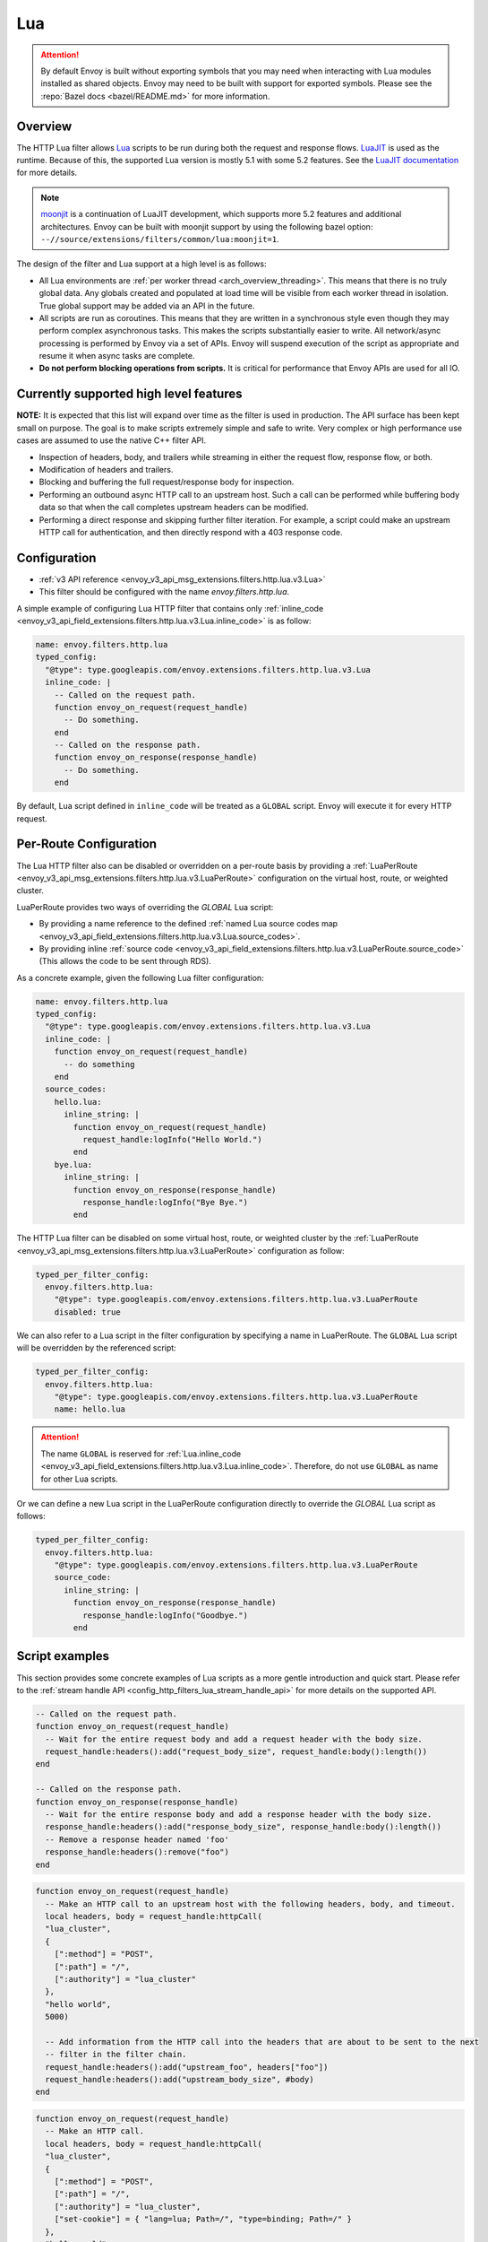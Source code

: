 .. _config_http_filters_lua:

Lua
===

.. attention::

  By default Envoy is built without exporting symbols that you may need when interacting with Lua
  modules installed as shared objects. Envoy may need to be built with support for exported symbols.
  Please see the :repo:`Bazel docs <bazel/README.md>` for more information.

Overview
--------

The HTTP Lua filter allows `Lua <https://www.lua.org/>`_ scripts to be run during both the request
and response flows. `LuaJIT <https://luajit.org/>`_ is used as the runtime. Because of this, the
supported Lua version is mostly 5.1 with some 5.2 features. See the `LuaJIT documentation
<https://luajit.org/extensions.html>`_ for more details.

.. note::

  `moonjit <https://github.com/moonjit/moonjit/>`_ is a continuation of LuaJIT development, which
  supports more 5.2 features and additional architectures. Envoy can be built with moonjit support
  by using the following bazel option: ``--//source/extensions/filters/common/lua:moonjit=1``.

The design of the filter and Lua support at a high level is as follows:

* All Lua environments are :ref:`per worker thread <arch_overview_threading>`. This means that
  there is no truly global data. Any globals created and populated at load time will be visible
  from each worker thread in isolation. True global support may be added via an API in the future.
* All scripts are run as coroutines. This means that they are written in a synchronous style even
  though they may perform complex asynchronous tasks. This makes the scripts substantially easier
  to write. All network/async processing is performed by Envoy via a set of APIs. Envoy will
  suspend execution of the script as appropriate and resume it when async tasks are complete.
* **Do not perform blocking operations from scripts.** It is critical for performance that
  Envoy APIs are used for all IO.

Currently supported high level features
---------------------------------------

**NOTE:** It is expected that this list will expand over time as the filter is used in production.
The API surface has been kept small on purpose. The goal is to make scripts extremely simple and
safe to write. Very complex or high performance use cases are assumed to use the native C++ filter
API.

* Inspection of headers, body, and trailers while streaming in either the request flow, response
  flow, or both.
* Modification of headers and trailers.
* Blocking and buffering the full request/response body for inspection.
* Performing an outbound async HTTP call to an upstream host. Such a call can be performed while
  buffering body data so that when the call completes upstream headers can be modified.
* Performing a direct response and skipping further filter iteration. For example, a script
  could make an upstream HTTP call for authentication, and then directly respond with a 403
  response code.

Configuration
-------------

* :ref:`v3 API reference <envoy_v3_api_msg_extensions.filters.http.lua.v3.Lua>`
* This filter should be configured with the name *envoy.filters.http.lua*.

A simple example of configuring Lua HTTP filter that contains only :ref:`inline_code
<envoy_v3_api_field_extensions.filters.http.lua.v3.Lua.inline_code>` is as follow:

.. code-block:: yaml

  name: envoy.filters.http.lua
  typed_config:
    "@type": type.googleapis.com/envoy.extensions.filters.http.lua.v3.Lua
    inline_code: |
      -- Called on the request path.
      function envoy_on_request(request_handle)
        -- Do something.
      end
      -- Called on the response path.
      function envoy_on_response(response_handle)
        -- Do something.
      end

By default, Lua script defined in ``inline_code`` will be treated as a ``GLOBAL`` script. Envoy will
execute it for every HTTP request.

Per-Route Configuration
-----------------------

The Lua HTTP filter also can be disabled or overridden on a per-route basis by providing a
:ref:`LuaPerRoute <envoy_v3_api_msg_extensions.filters.http.lua.v3.LuaPerRoute>` configuration
on the virtual host, route, or weighted cluster.

LuaPerRoute provides two ways of overriding the `GLOBAL` Lua script:

* By providing a name reference to the defined :ref:`named Lua source codes map
  <envoy_v3_api_field_extensions.filters.http.lua.v3.Lua.source_codes>`.
* By providing inline :ref:`source code
  <envoy_v3_api_field_extensions.filters.http.lua.v3.LuaPerRoute.source_code>` (This allows the
  code to be sent through RDS).

As a concrete example, given the following Lua filter configuration:

.. code-block:: yaml

  name: envoy.filters.http.lua
  typed_config:
    "@type": type.googleapis.com/envoy.extensions.filters.http.lua.v3.Lua
    inline_code: |
      function envoy_on_request(request_handle)
        -- do something
      end
    source_codes:
      hello.lua:
        inline_string: |
          function envoy_on_request(request_handle)
            request_handle:logInfo("Hello World.")
          end
      bye.lua:
        inline_string: |
          function envoy_on_response(response_handle)
            response_handle:logInfo("Bye Bye.")
          end

The HTTP Lua filter can be disabled on some virtual host, route, or weighted cluster by the
:ref:`LuaPerRoute <envoy_v3_api_msg_extensions.filters.http.lua.v3.LuaPerRoute>` configuration as
follow:

.. code-block:: yaml

  typed_per_filter_config:
    envoy.filters.http.lua:
      "@type": type.googleapis.com/envoy.extensions.filters.http.lua.v3.LuaPerRoute
      disabled: true

We can also refer to a Lua script in the filter configuration by specifying a name in LuaPerRoute.
The ``GLOBAL`` Lua script will be overridden by the referenced script:

.. code-block:: yaml

  typed_per_filter_config:
    envoy.filters.http.lua:
      "@type": type.googleapis.com/envoy.extensions.filters.http.lua.v3.LuaPerRoute
      name: hello.lua

.. attention::

  The name ``GLOBAL`` is reserved for :ref:`Lua.inline_code
  <envoy_v3_api_field_extensions.filters.http.lua.v3.Lua.inline_code>`. Therefore, do not use
  ``GLOBAL`` as name for other Lua scripts.

Or we can define a new Lua script in the LuaPerRoute configuration directly to override the `GLOBAL`
Lua script as follows:

.. code-block:: yaml

  typed_per_filter_config:
    envoy.filters.http.lua:
      "@type": type.googleapis.com/envoy.extensions.filters.http.lua.v3.LuaPerRoute
      source_code:
        inline_string: |
          function envoy_on_response(response_handle)
            response_handle:logInfo("Goodbye.")
          end


Script examples
---------------

This section provides some concrete examples of Lua scripts as a more gentle introduction and quick
start. Please refer to the :ref:`stream handle API <config_http_filters_lua_stream_handle_api>` for
more details on the supported API.

.. code-block:: lua

  -- Called on the request path.
  function envoy_on_request(request_handle)
    -- Wait for the entire request body and add a request header with the body size.
    request_handle:headers():add("request_body_size", request_handle:body():length())
  end

  -- Called on the response path.
  function envoy_on_response(response_handle)
    -- Wait for the entire response body and add a response header with the body size.
    response_handle:headers():add("response_body_size", response_handle:body():length())
    -- Remove a response header named 'foo'
    response_handle:headers():remove("foo")
  end

.. code-block:: lua

  function envoy_on_request(request_handle)
    -- Make an HTTP call to an upstream host with the following headers, body, and timeout.
    local headers, body = request_handle:httpCall(
    "lua_cluster",
    {
      [":method"] = "POST",
      [":path"] = "/",
      [":authority"] = "lua_cluster"
    },
    "hello world",
    5000)

    -- Add information from the HTTP call into the headers that are about to be sent to the next
    -- filter in the filter chain.
    request_handle:headers():add("upstream_foo", headers["foo"])
    request_handle:headers():add("upstream_body_size", #body)
  end

.. code-block:: lua

  function envoy_on_request(request_handle)
    -- Make an HTTP call.
    local headers, body = request_handle:httpCall(
    "lua_cluster",
    {
      [":method"] = "POST",
      [":path"] = "/",
      [":authority"] = "lua_cluster",
      ["set-cookie"] = { "lang=lua; Path=/", "type=binding; Path=/" }
    },
    "hello world",
    5000)

    -- Response directly and set a header from the HTTP call. No further filter iteration
    -- occurs.
    request_handle:respond(
      {[":status"] = "403",
       ["upstream_foo"] = headers["foo"]},
      "nope")
  end

.. code-block:: lua

  function envoy_on_request(request_handle)
    -- Log information about the request
    request_handle:logInfo("Authority: "..request_handle:headers():get(":authority"))
    request_handle:logInfo("Method: "..request_handle:headers():get(":method"))
    request_handle:logInfo("Path: "..request_handle:headers():get(":path"))
  end

  function envoy_on_response(response_handle)
    -- Log response status code
    response_handle:logInfo("Status: "..response_handle:headers():get(":status"))
  end

A common use-case is to rewrite upstream response body, for example: an upstream sends non-2xx
response with JSON data, but the application requires HTML page to be sent to browsers.

There are two ways of doing this, the first one is via the `body()` API.

.. code-block:: lua

    function envoy_on_response(response_handle)
      local content_length = response_handle:body():setBytes("<html><b>Not Found<b></html>")
      response_handle:headers():replace("content-length", content_length)
      response_handle:headers():replace("content-type", "text/html")
    end


Or, through `bodyChunks()` API, which let Envoy to skip buffering the upstream response data.

.. code-block:: lua

    function envoy_on_response(response_handle)

      -- Sets the content-length.
      response_handle:headers():replace("content-length", 28)
      response_handle:headers():replace("content-type", "text/html")

      local last
      for chunk in response_handle:bodyChunks() do
        -- Clears each received chunk.
        chunk:setBytes("")
        last = chunk
      end

      last:setBytes("<html><b>Not Found<b></html>")
    end

.. _config_http_filters_lua_stream_handle_api:

Complete example
----------------

A complete example using Docker is available in :repo:`/examples/lua`.

Stream handle API
-----------------

When Envoy loads the script in the configuration, it looks for two global functions that the
script defines:

.. code-block:: lua

  function envoy_on_request(request_handle)
  end

  function envoy_on_response(response_handle)
  end

A script can define either or both of these functions. During the request path, Envoy will
run *envoy_on_request* as a coroutine, passing a handle to the request API. During the
response path, Envoy will run *envoy_on_response* as a coroutine, passing handle to the
response API.

.. attention::

  It is critical that all interaction with Envoy occur through the passed stream handle. The stream
  handle should not be assigned to any global variable and should not be used outside of the
  coroutine. Envoy will fail your script if the handle is used incorrectly.

The following methods on the stream handle are supported:

headers()
^^^^^^^^^

.. code-block:: lua

  local headers = handle:headers()

Returns the stream's headers. The headers can be modified as long as they have not been sent to
the next filter in the header chain. For example, they can be modified after an *httpCall()* or
after a *body()* call returns. The script will fail if the headers are modified in any other
situation.

Returns a :ref:`header object <config_http_filters_lua_header_wrapper>`.

body()
^^^^^^

.. code-block:: lua

  local body = handle:body(always_wrap_body)

Returns the stream's body. This call will cause Envoy to suspend execution of the script until
the entire body has been received in a buffer. Note that all buffering must adhere to the
flow-control policies in place. Envoy will not buffer more data than is allowed by the connection
manager.

An optional boolean argument `always_wrap_body` can be used to require Envoy always returns a
`body` object even if the body is empty. Therefore we can modify the body regardless of whether the
original body exists or not.

Returns a :ref:`buffer object <config_http_filters_lua_buffer_wrapper>`.

bodyChunks()
^^^^^^^^^^^^

.. code-block:: lua

  local iterator = handle:bodyChunks()

Returns an iterator that can be used to iterate through all received body chunks as they arrive.
Envoy will suspend executing the script in between chunks, but *will not buffer* them. This can be
used by a script to inspect data as it is streaming by.

.. code-block:: lua

  for chunk in request_handle:bodyChunks() do
    request_handle:log(0, chunk:length())
  end

Each chunk the iterator returns is a :ref:`buffer object <config_http_filters_lua_buffer_wrapper>`.

trailers()
^^^^^^^^^^

.. code-block:: lua

  local trailers = handle:trailers()

Returns the stream's trailers. May return nil if there are no trailers. The trailers may be
modified before they are sent to the next filter.

Returns a :ref:`header object <config_http_filters_lua_header_wrapper>`.

log*()
^^^^^^

.. code-block:: lua

  handle:logTrace(message)
  handle:logDebug(message)
  handle:logInfo(message)
  handle:logWarn(message)
  handle:logErr(message)
  handle:logCritical(message)

Logs a message using Envoy's application logging. *message* is a string to log.

httpCall()
^^^^^^^^^^

.. code-block:: lua

  local headers, body = handle:httpCall(cluster, headers, body, timeout, asynchronous)

Makes an HTTP call to an upstream host. *cluster* is a string which maps to a configured cluster manager cluster. *headers*
is a table of key/value pairs to send (the value can be a string or table of strings). Note that
the *:method*, *:path*, and *:authority* headers must be set. *body* is an optional string of body
data to send. *timeout* is an integer that specifies the call timeout in milliseconds.

*asynchronous* is a boolean flag. If asynchronous is set to true, Envoy will make the HTTP request and continue,
regardless of the response success or failure. If this is set to false, or not set, Envoy will suspend executing the script
until the call completes or has an error.

Returns *headers* which is a table of response headers. Returns *body* which is the string response
body. May be nil if there is no body.

respond()
^^^^^^^^^^

.. code-block:: lua

  handle:respond(headers, body)

Respond immediately and do not continue further filter iteration. This call is *only valid in
the request flow*. Additionally, a response is only possible if the request headers have not yet been
passed to subsequent filters. Meaning, the following Lua code is invalid:

.. code-block:: lua

  function envoy_on_request(request_handle)
    for chunk in request_handle:bodyChunks() do
      request_handle:respond(
        {[":status"] = "100"},
        "nope")
    end
  end

*headers* is a table of key/value pairs to send (the value can be a string or table of strings).
Note that the *:status* header must be set. *body* is a string and supplies the optional response
body. May be nil.

metadata()
^^^^^^^^^^

.. code-block:: lua

  local metadata = handle:metadata()

Returns the current route entry metadata. Note that the metadata should be specified
under the filter name i.e. *envoy.filters.http.lua*. Below is an example of a *metadata* in a
:ref:`route entry <envoy_v3_api_msg_config.route.v3.Route>`.

.. code-block:: yaml

  metadata:
    filter_metadata:
      envoy.filters.http.lua:
        foo: bar
        baz:
          - bad
          - baz

Returns a :ref:`metadata object <config_http_filters_lua_metadata_wrapper>`.

streamInfo()
^^^^^^^^^^^^^

.. code-block:: lua

  local streamInfo = handle:streamInfo()

Returns :repo:`information <include/envoy/stream_info/stream_info.h>` related to the current request.

Returns a :ref:`stream info object <config_http_filters_lua_stream_info_wrapper>`.

connection()
^^^^^^^^^^^^

.. code-block:: lua

  local connection = handle:connection()

Returns the current request's underlying :repo:`connection <include/envoy/network/connection.h>`.

Returns a :ref:`connection object <config_http_filters_lua_connection_wrapper>`.

importPublicKey()
^^^^^^^^^^^^^^^^^

.. code-block:: lua

  local pubkey = handle:importPublicKey(keyder, keyderLength)

Returns public key which is used by :ref:`verifySignature <verify_signature>` to verify digital signature.

.. _verify_signature:

verifySignature()
^^^^^^^^^^^^^^^^^

.. code-block:: lua

  local ok, error = handle:verifySignature(hashFunction, pubkey, signature, signatureLength, data, dataLength)

Verify signature using provided parameters. *hashFunction* is the variable for the hash function which be used
for verifying signature. *SHA1*, *SHA224*, *SHA256*, *SHA384* and *SHA512* are supported.
*pubkey* is the public key. *signature* is the signature to be verified. *signatureLength* is
the length of the signature. *data* is the content which will be hashed. *dataLength* is the length of data.

The function returns a pair. If the first element is *true*, the second element will be empty
which means signature is verified; otherwise, the second element will store the error message.

.. _config_http_filters_lua_stream_handle_api_base64_escape:

base64Escape()
^^^^^^^^^^^^^^
.. code-block:: lua

  local base64_encoded = handle:base64Escape("input string")

Encodes the input string as base64. This can be useful for escaping binary data.

.. _config_http_filters_lua_header_wrapper:

timestamp()
^^^^^^^^^^^

.. code-block:: lua

  timestamp = handle:timestamp(format)

High resolution timestamp function. *format* is an optional string parameter to indicate the format of the timestamp.
*milliseconds_since_epoch* and *nanoseconds_since_epoch* are supported.
The function returns timestamp in milliseconds since epoch by default if format is not set.

Header object API
-----------------

add()
^^^^^

.. code-block:: lua

  headers:add(key, value)

Adds a header. *key* is a string that supplies the header key. *value* is a string that supplies
the header value.

get()
^^^^^

.. code-block:: lua

  headers:get(key)

Gets a header. *key* is a string that supplies the header key. Returns a string that is the header
value or nil if there is no such header.

__pairs()
^^^^^^^^^

.. code-block:: lua

  for key, value in pairs(headers) do
  end

Iterates through every header. *key* is a string that supplies the header key. *value* is a string
that supplies the header value.

.. attention::

  In the current implementation, headers cannot be modified during iteration. Additionally, if
  it is necessary to modify headers after an iteration, the iteration must first be completed. This means that
  `break` or any other way to exit the loop early must not be used. This may be more flexible in the future.

remove()
^^^^^^^^

.. code-block:: lua

  headers:remove(key)

Removes a header. *key* supplies the header key to remove.

replace()
^^^^^^^^^

.. code-block:: lua

  headers:replace(key, value)

Replaces a header. *key* is a string that supplies the header key. *value* is a string that supplies
the header value. If the header does not exist, it is added as per the *add()* function.

.. _config_http_filters_lua_buffer_wrapper:

Buffer API
----------

length()
^^^^^^^^^^

.. code-block:: lua

  local size = buffer:length()

Gets the size of the buffer in bytes. Returns an integer.

getBytes()
^^^^^^^^^^

.. code-block:: lua

  buffer:getBytes(index, length)

Get bytes from the buffer. By default Envoy will not copy all buffer bytes to Lua. This will
cause a buffer segment to be copied. *index* is an integer and supplies the buffer start index to
copy. *length* is an integer and supplies the buffer length to copy. *index* + *length* must be
less than the buffer length.

.. _config_http_filters_lua_buffer_wrapper_api_set_bytes:

setBytes()
^^^^^^^^^^

.. code-block:: lua

  buffer:setBytes(string)

Set the content of wrapped buffer with the input string.

.. _config_http_filters_lua_metadata_wrapper:

Metadata object API
-------------------

get()
^^^^^

.. code-block:: lua

  metadata:get(key)

Gets a metadata. *key* is a string that supplies the metadata key. Returns the corresponding
value of the given metadata key. The type of the value can be: *nil*, *boolean*, *number*,
*string* and *table*.

__pairs()
^^^^^^^^^

.. code-block:: lua

  for key, value in pairs(metadata) do
  end

Iterates through every *metadata* entry. *key* is a string that supplies a *metadata*
key. *value* is a *metadata* entry value.

.. _config_http_filters_lua_stream_info_wrapper:

Stream info object API
-----------------------

protocol()
^^^^^^^^^^

.. code-block:: lua

  streamInfo:protocol()

Returns the string representation of :repo:`HTTP protocol <include/envoy/http/protocol.h>`
used by the current request. The possible values are: *HTTP/1.0*, *HTTP/1.1*, and *HTTP/2*.

downstreamLocalAddress()
^^^^^^^^^^^^^^^^^^^^^^^^

.. code-block:: lua

  streamInfo:downstreamLocalAddress()

Returns the string representation of :repo:`downstream remote address <include/envoy/stream_info/stream_info.h>`
used by the current request.

downstreamDirectRemoteAddress()
^^^^^^^^^^^^^^^^^^^^^^^^^^^^^^^

.. code-block:: lua

  streamInfo:downstreamDirectRemoteAddress()

Returns the string representation of :repo:`downstream directly connected address <include/envoy/stream_info/stream_info.h>`
used by the current request. This is equivalent to the address of the physical connection.

dynamicMetadata()
^^^^^^^^^^^^^^^^^

.. code-block:: lua

  streamInfo:dynamicMetadata()

Returns a :ref:`dynamic metadata object <config_http_filters_lua_stream_info_dynamic_metadata_wrapper>`.

downstreamSslConnection()
^^^^^^^^^^^^^^^^^^^^^^^^^

.. code-block:: lua

  streamInfo:downstreamSslConnection()

Returns :repo:`information <include/envoy/ssl/connection.h>` related to the current SSL connection.

Returns a downstream :ref:`SSL connection info object <config_http_filters_lua_ssl_socket_info>`.

.. _config_http_filters_lua_stream_info_dynamic_metadata_wrapper:

requestedServerName()
^^^^^^^^^^^^^^^^^^^^^^^^^^^^^^^

.. code-block:: lua

  streamInfo:requestedServerName()

Returns the string representation of :repo:`requested server name <include/envoy/stream_info/stream_info.h>`
(e.g. SNI in TLS) for the current request if present.

Dynamic metadata object API
---------------------------

get()
^^^^^

.. code-block:: lua

  dynamicMetadata:get(filterName)

  -- to get a value from a returned table.
  dynamicMetadata:get(filterName)[key]

Gets an entry in dynamic metadata struct. *filterName* is a string that supplies the filter name, e.g. *envoy.lb*.
Returns the corresponding *table* of a given *filterName*.

set()
^^^^^

.. code-block:: lua

  dynamicMetadata:set(filterName, key, value)

Sets key-value pair of a *filterName*'s metadata. *filterName* is a key specifying the target filter name,
e.g. *envoy.lb*. The type of *key* is *string*. The type of *value* is any Lua type that can be mapped
to a metadata value: *table*, *numeric*, *boolean*, *string* or *nil*. When using a *table* as an argument,
its keys can only be *string* or *numeric*.

.. code-block:: lua

  function envoy_on_request(request_handle)
    local headers = request_handle:headers()
    request_handle:streamInfo():dynamicMetadata():set("envoy.filters.http.lua", "request.info", {
      auth: headers:get("authorization"),
      token: headers:get("x-request-token"),
    })
  end

  function envoy_on_response(response_handle)
    local meta = response_handle:streamInfo():dynamicMetadata():get("envoy.filters.http.lua")["request.info"]
    response_handle:logInfo("Auth: "..meta.auth..", token: "..meta.token)
  end


__pairs()
^^^^^^^^^

.. code-block:: lua

  for key, value in pairs(dynamicMetadata) do
  end

Iterates through every *dynamicMetadata* entry. *key* is a string that supplies a *dynamicMetadata*
key. *value* is a *dynamicMetadata* entry value.

.. _config_http_filters_lua_connection_wrapper:

Connection object API
---------------------

ssl()
^^^^^

.. code-block:: lua

  if connection:ssl() == nil then
    print("plain")
  else
    print("secure")
  end

Returns :repo:`SSL connection <include/envoy/ssl/connection.h>` object when the connection is
secured and *nil* when it is not.

Returns an :ref:`SSL connection info object <config_http_filters_lua_ssl_socket_info>`.

.. _config_http_filters_lua_ssl_socket_info:

SSL connection object API
-------------------------

peerCertificatePresented()
^^^^^^^^^^^^^^^^^^^^^^^^^^

.. code-block:: lua

  if downstreamSslConnection:peerCertificatePresented() then
    print("peer certificate is presented")
  end

Returns a bool representing whether the peer certificate is presented.

peerCertificateValidated()
^^^^^^^^^^^^^^^^^^^^^^^^^^

.. code-block:: lua

  if downstreamSslConnection:peerCertificateVaidated() then
    print("peer certificate is valiedated")
  end

Returns bool whether the peer certificate was validated.

uriSanLocalCertificate()
^^^^^^^^^^^^^^^^^^^^^^^^

.. code-block:: lua

  -- For example, uriSanLocalCertificate contains {"san1", "san2"}
  local certs = downstreamSslConnection:uriSanLocalCertificate()

  -- The following prints san1,san2
  handle:logTrace(table.concat(certs, ","))

Returns the URIs (as a table) in the SAN field of the local certificate. Returns an empty table if
there is no local certificate, or no SAN field, or no URI SAN entries.

sha256PeerCertificateDigest()
^^^^^^^^^^^^^^^^^^^^^^^^^^^^^

.. code-block:: lua

  downstreamSslConnection:sha256PeerCertificateDigest()

Returns the SHA256 digest of the peer certificate. Returns ``""`` if there is no peer certificate
which can happen in TLS (non-mTLS) connections.

serialNumberPeerCertificate()
^^^^^^^^^^^^^^^^^^^^^^^^^^^^^

.. code-block:: lua

  downstreamSslConnection:serialNumberPeerCertificate()

Returns the serial number field of the peer certificate. Returns ``""`` if there is no peer
certificate, or no serial number.

issuerPeerCertificate()
^^^^^^^^^^^^^^^^^^^^^^^

.. code-block:: lua

  downstreamSslConnection:issuerPeerCertificate()

Returns the issuer field of the peer certificate in RFC 2253 format. Returns ``""`` if there is no
peer certificate, or no issuer.

subjectPeerCertificate()
^^^^^^^^^^^^^^^^^^^^^^^^

.. code-block:: lua

  downstreamSslConnection:subjectPeerCertificate()

Return the subject field of the peer certificate in RFC 2253 format. Returns ``""`` if there is no
peer certificate, or no subject.

uriSanPeerCertificate()
^^^^^^^^^^^^^^^^^^^^^^^

.. code-block:: lua

  downstreamSslConnection:uriSanPeerCertificate()

Returns the URIs (as a table) in the SAN field of the peer certificate. Returns an empty table if
there is no peer certificate, or no SAN field, or no URI SAN entries.

subjectLocalCertificate()
^^^^^^^^^^^^^^^^^^^^^^^^^

.. code-block:: lua

  downstreamSslConnection:subjectLocalCertificate()

Returns the subject field of the local certificate in RFC 2253 format. Returns ``""`` if there is no
local certificate, or no subject.

urlEncodedPemEncodedPeerCertificate()
^^^^^^^^^^^^^^^^^^^^^^^^^^^^^^^^^^^^^

.. code-block:: lua

  downstreamSslConnection:urlEncodedPemEncodedPeerCertificate()

Returns the URL-encoded PEM-encoded representation of the peer certificate. Returns ``""`` if there
is no peer certificate or encoding fails.

urlEncodedPemEncodedPeerCertificateChain()
^^^^^^^^^^^^^^^^^^^^^^^^^^^^^^^^^^^^^^^^^^

.. code-block:: lua

  downstreamSslConnection:urlEncodedPemEncodedPeerCertificateChain()

Returns the URL-encoded PEM-encoded representation of the full peer certificate chain including the
leaf certificate. Returns ``""`` if there is no peer certificate or encoding fails.

dnsSansPeerCertificate()
^^^^^^^^^^^^^^^^^^^^^^^^

.. code-block:: lua

  downstreamSslConnection:dnsSansPeerCertificate()

Returns the DNS entries (as a table) in the SAN field of the peer certificate. Returns an empty
table if there is no peer certificate, or no SAN field, or no DNS SAN entries.

dnsSansLocalCertificate()
^^^^^^^^^^^^^^^^^^^^^^^^^

.. code-block:: lua

  downstreamSslConnection:dnsSansLocalCertificate()

Returns the DNS entries (as a table) in the SAN field of the local certificate. Returns an empty
table if there is no local certificate, or no SAN field, or no DNS SAN entries.

validFromPeerCertificate()
^^^^^^^^^^^^^^^^^^^^^^^^^^

.. code-block:: lua

  downstreamSslConnection:validFromPeerCertificate()

Returns the time (timestamp-since-epoch in seconds) that the peer certificate was issued and should
be considered valid from. Returns ``0`` if there is no peer certificate.

In Lua, we usually use ``os.time(os.date("!*t"))`` to get current timestamp-since-epoch in seconds.

expirationPeerCertificate()
^^^^^^^^^^^^^^^^^^^^^^^^^^^

.. code-block:: lua

  downstreamSslConnection:validFromPeerCertificate()

Returns the time (timestamp-since-epoch in seconds) that the peer certificate expires and should not
be considered valid after. Returns ``0`` if there is no peer certificate.

In Lua, we usually use ``os.time(os.date("!*t"))`` to get current timestamp-since-epoch in seconds.

sessionId()
^^^^^^^^^^^

.. code-block:: lua

  downstreamSslConnection:sessionId()

Returns the hex-encoded TLS session ID as defined in RFC 5246.

ciphersuiteId()
^^^^^^^^^^^^^^^^

.. code-block:: lua

  downstreamSslConnection:ciphersuiteId()

Returns the standard ID (hex-encoded) for the ciphers used in the established TLS connection.
Returns ``"0xffff"`` if there is no current negotiated ciphersuite.

ciphersuiteString()
^^^^^^^^^^^^^^^^^^^

.. code-block:: lua

  downstreamSslConnection:ciphersuiteString()

Returns the OpenSSL name for the set of ciphers used in the established TLS connection. Returns
``""`` if there is no current negotiated ciphersuite.

tlsVersion()
^^^^^^^^^^^^

.. code-block:: lua

  downstreamSslConnection:tlsVersion()

Returns the TLS version (e.g., TLSv1.2, TLSv1.3) used in the established TLS connection.
